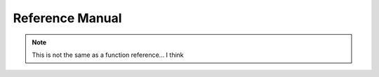 Reference Manual
================


.. note::
    This is not the same as a function reference... I think
